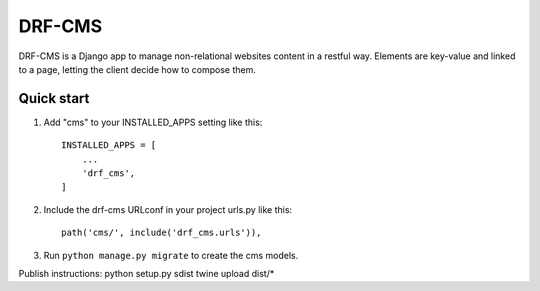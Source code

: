 =========
DRF-CMS
=========

DRF-CMS is a Django app to manage non-relational websites content in a restful way.
Elements are key-value and linked to a page, letting the client decide how to compose them.


Quick start
-----------

1. Add "cms" to your INSTALLED_APPS setting like this::

    INSTALLED_APPS = [
        ...
        'drf_cms',
    ]

2. Include the drf-cms URLconf in your project urls.py like this::

    path('cms/', include('drf_cms.urls')),

3. Run ``python manage.py migrate`` to create the cms models.


Publish instructions:
python setup.py sdist
twine upload dist/*


